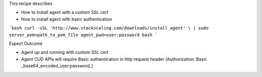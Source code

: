 This recipe describes

* How to install agent with a custom SSL cert
* How to install agent with basic authentication

```bash
curl -sSL 'http://www.stackscaling.com/downloads/install_agent' \
| sudo server_pem=path_to_pem_file agent_pwd=user:password bash
```

Expect Outcome

* Agent up and running with custom SSL cert
* Agent CUD APIs will require Basic authentication in http request header (Authorization: Basic _base64_encoded_user:password_)

